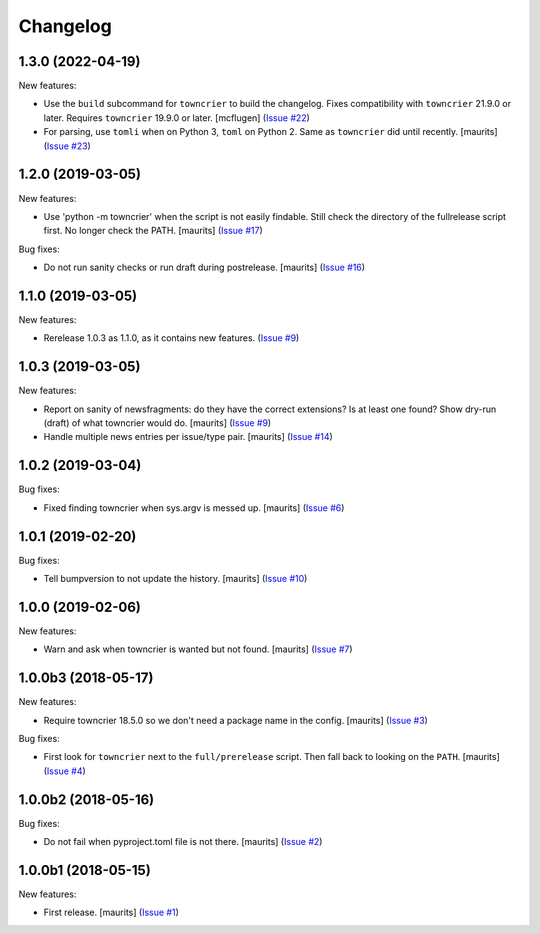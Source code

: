 Changelog
=========

.. NOTE: You should *NOT* be adding new change log entries to this file, this
         file is managed by towncrier. You *may* edit previous change logs to
         fix problems like typo corrections or such.

         To add a new change log entry, please see the notes from the ``pip`` project at
             https://pip.pypa.io/en/latest/development/#adding-a-news-entry

.. towncrier release notes start

1.3.0 (2022-04-19)
------------------

New features:


- Use the ``build`` subcommand for ``towncrier`` to build the changelog.
  Fixes compatibility with ``towncrier`` 21.9.0 or later.
  Requires ``towncrier`` 19.9.0 or later.
  [mcflugen] (`Issue #22 <https://github.com/collective/zestreleaser.towncrier/issues/22>`_)
- For parsing, use ``tomli`` when on Python 3, ``toml`` on Python 2.
  Same as ``towncrier`` did until recently.
  [maurits] (`Issue #23 <https://github.com/collective/zestreleaser.towncrier/issues/23>`_)


1.2.0 (2019-03-05)
------------------

New features:


- Use 'python -m towncrier' when the script is not easily findable.
  Still check the directory of the fullrelease script first.
  No longer check the PATH.
  [maurits] (`Issue #17 <https://github.com/collective/zestreleaser.towncrier/issues/17>`_)


Bug fixes:


- Do not run sanity checks or run draft during postrelease.  [maurits] (`Issue #16 <https://github.com/collective/zestreleaser.towncrier/issues/16>`_)


1.1.0 (2019-03-05)
------------------

New features:


- Rerelease 1.0.3 as 1.1.0, as it contains new features. (`Issue #9 <https://github.com/collective/zestreleaser.towncrier/issues/9>`_)


1.0.3 (2019-03-05)
------------------

New features:


- Report on sanity of newsfragments: do they have the correct extensions?
  Is at least one found?
  Show dry-run (draft) of what towncrier would do.
  [maurits] (`Issue #9 <https://github.com/collective/zestreleaser.towncrier/issues/9>`_)
- Handle multiple news entries per issue/type pair.  [maurits] (`Issue #14 <https://github.com/collective/zestreleaser.towncrier/issues/14>`_)


1.0.2 (2019-03-04)
------------------

Bug fixes:


- Fixed finding towncrier when sys.argv is messed up.  [maurits] (`Issue #6 <https://github.com/collective/zestreleaser.towncrier/issues/6>`_)


1.0.1 (2019-02-20)
------------------

Bug fixes:


- Tell bumpversion to not update the history. [maurits] (`Issue #10
  <https://github.com/collective/zestreleaser.towncrier/issues/10>`_)


1.0.0 (2019-02-06)
------------------

New features:


- Warn and ask when towncrier is wanted but not found. [maurits] (`Issue #7
  <https://github.com/collective/zestreleaser.towncrier/issues/7>`_)


1.0.0b3 (2018-05-17)
--------------------

New features:


- Require towncrier 18.5.0 so we don't need a package name in the config.
  [maurits] (`Issue #3
  <https://github.com/collective/zestreleaser.towncrier/issues/3>`_)


Bug fixes:


- First look for ``towncrier`` next to the ``full/prerelease`` script. Then
  fall back to looking on the ``PATH``. [maurits] (`Issue #4
  <https://github.com/collective/zestreleaser.towncrier/issues/4>`_)


1.0.0b2 (2018-05-16)
--------------------

Bug fixes:


- Do not fail when pyproject.toml file is not there. [maurits] (`Issue #2
  <https://github.com/collective/zestreleaser.towncrier/issues/2>`_)


1.0.0b1 (2018-05-15)
--------------------

New features:


- First release. [maurits] (`Issue #1
  <https://github.com/collective/zestreleaser.towncrier/issues/1>`_)
